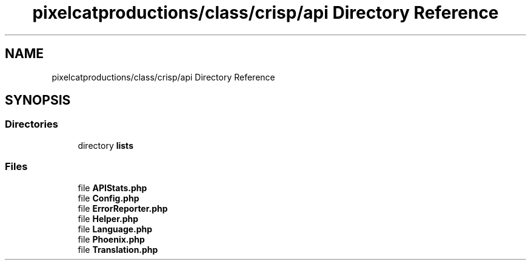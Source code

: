 .TH "pixelcatproductions/class/crisp/api Directory Reference" 3 "Sat Dec 26 2020" "CrispCMS Plugin API" \" -*- nroff -*-
.ad l
.nh
.SH NAME
pixelcatproductions/class/crisp/api Directory Reference
.SH SYNOPSIS
.br
.PP
.SS "Directories"

.in +1c
.ti -1c
.RI "directory \fBlists\fP"
.br
.in -1c
.SS "Files"

.in +1c
.ti -1c
.RI "file \fBAPIStats\&.php\fP"
.br
.ti -1c
.RI "file \fBConfig\&.php\fP"
.br
.ti -1c
.RI "file \fBErrorReporter\&.php\fP"
.br
.ti -1c
.RI "file \fBHelper\&.php\fP"
.br
.ti -1c
.RI "file \fBLanguage\&.php\fP"
.br
.ti -1c
.RI "file \fBPhoenix\&.php\fP"
.br
.ti -1c
.RI "file \fBTranslation\&.php\fP"
.br
.in -1c
